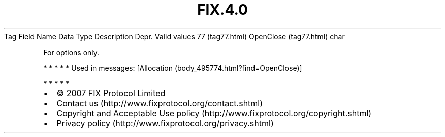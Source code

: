 .TH FIX.4.0 "" "" "Tag #77"
Tag
Field Name
Data Type
Description
Depr.
Valid values
77 (tag77.html)
OpenClose (tag77.html)
char
.PP
For options only.
.PP
   *   *   *   *   *
Used in messages:
[Allocation (body_495774.html?find=OpenClose)]
.PP
   *   *   *   *   *
.PP
.PP
.IP \[bu] 2
© 2007 FIX Protocol Limited
.IP \[bu] 2
Contact us (http://www.fixprotocol.org/contact.shtml)
.IP \[bu] 2
Copyright and Acceptable Use policy (http://www.fixprotocol.org/copyright.shtml)
.IP \[bu] 2
Privacy policy (http://www.fixprotocol.org/privacy.shtml)
